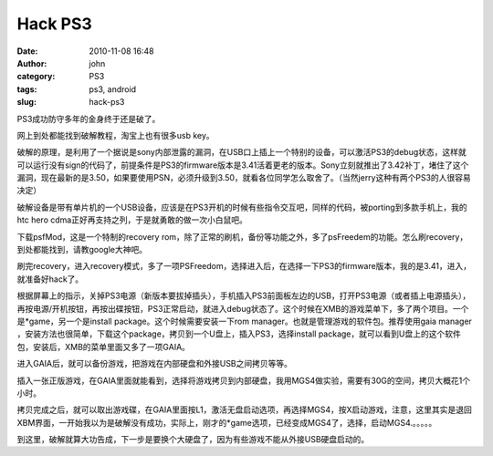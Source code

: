 Hack PS3
########
:date: 2010-11-08 16:48
:author: john
:category: PS3
:tags: ps3, android
:slug: hack-ps3

PS3成功防守多年的金身终于还是破了。

网上到处都能找到破解教程，淘宝上也有很多usb key。

破解的原理，是利用了一个据说是sony内部泄露的漏洞，在USB口上插上一个特别的设备，可以激活PS3的debug状态，这样就可以运行没有sign的代码了，前提条件是PS3的firmware版本是3.41活着更老的版本。Sony立刻就推出了3.42补丁，堵住了这个漏洞，现在最新的是3.50，如果要使用PSN，必须升级到3.50，就看各位同学怎么取舍了。（当然jerry这种有两个PS3的人很容易决定）

破解设备是带有单片机的一个USB设备，应该是在PS3开机的时候有些指令交互吧，同样的代码，被porting到多款手机上，我的htc
hero cdma正好再支持之列，于是就勇敢的做一次小白鼠吧。

下载psfMod，这是一个特制的recovery
rom，除了正常的刷机，备份等功能之外，多了psFreedem的功能。怎么刷recovery，到处都能找到，请教google大神吧。

刷完recovery，进入recovery模式，多了一项PSFreedom，选择进入后，在选择一下PS3的firmware版本，我的是3.41，进入，就准备好hack了。

根据屏幕上的指示，关掉PS3电源（新版本要拔掉插头），手机插入PS3前面板左边的USB，打开PS3电源（或者插上电源插头），再按电源/开机按钮，再按出碟按钮，PS3正常启动，就进入debug状态了。这个时候在XMB的游戏菜单下，多了两个项目。一个是\*game，另一个是install
package。这个时候需要安装一下rom
manager。也就是管理游戏的软件包。推荐使用gaia manager
，安装方法也很简单，下载这个package，拷贝到一个U盘上，插入PS3，选择install
package，就可以看到U盘上的这个软件包，安装后，XMB的菜单里面又多了一项GAIA。

进入GAIA后，就可以备份游戏，把游戏在内部硬盘和外接USB之间拷贝等等。

插入一张正版游戏，在GAIA里面就能看到，选择将游戏拷贝到内部硬盘，我用MGS4做实验，需要有30G的空间，拷贝大概花1个小时。

拷贝完成之后，就可以取出游戏碟，在GAIA里面按L1，激活无盘启动选项，再选择MGS4，按X启动游戏，注意，这里其实是退回XBM界面，一开始我以为是破解没有成功，实际上，刚才的\*game选项，已经变成MGS4了，选择，启动MGS4.。。。。。

到这里，破解就算大功告成，下一步是要换个大硬盘了，因为有些游戏不能从外接USB硬盘启动的。
